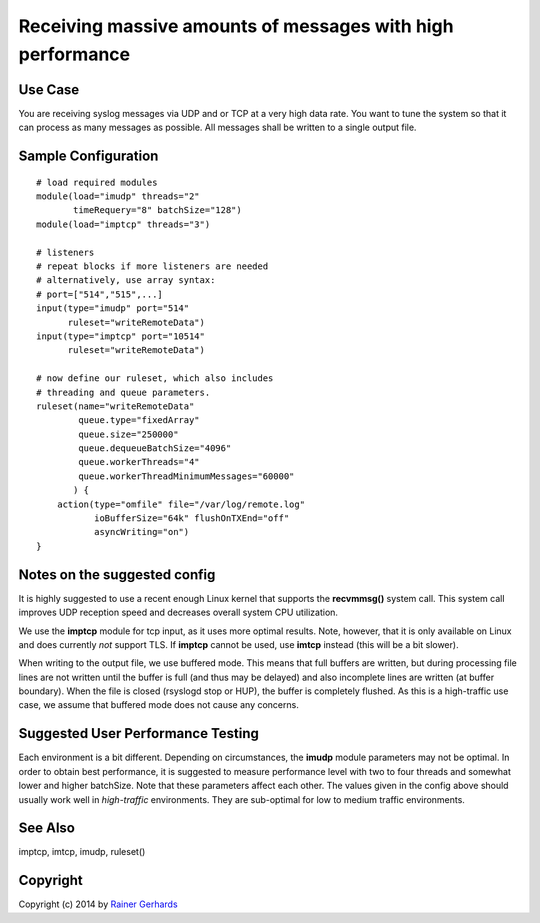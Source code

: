 Receiving massive amounts of messages with high performance
===========================================================

Use Case
--------

You are receiving syslog messages via UDP and or TCP at a very high data rate.
You want to tune the system so that it can process as many messages as 
possible. All messages shall be written to a single output file.

Sample Configuration
--------------------

::

   # load required modules
   module(load="imudp" threads="2"
          timeRequery="8" batchSize="128")
   module(load="imptcp" threads="3")

   # listeners
   # repeat blocks if more listeners are needed
   # alternatively, use array syntax:
   # port=["514","515",...]
   input(type="imudp" port="514"
         ruleset="writeRemoteData")
   input(type="imptcp" port="10514"
         ruleset="writeRemoteData")

   # now define our ruleset, which also includes
   # threading and queue parameters.
   ruleset(name="writeRemoteData" 
           queue.type="fixedArray"
           queue.size="250000"
	   queue.dequeueBatchSize="4096"
	   queue.workerThreads="4"
	   queue.workerThreadMinimumMessages="60000"
          ) {
       action(type="omfile" file="/var/log/remote.log"
              ioBufferSize="64k" flushOnTXEnd="off"
	      asyncWriting="on")
   }

Notes on the suggested config
-----------------------------
It is highly suggested to use a recent enough Linux kernel that supports
the **recvmmsg()** system call. This system call improves UDP reception
speed and decreases overall system CPU utilization.

We use the **imptcp** module for tcp input, as it uses more optimal
results. Note, however, that it is only available on Linux and does
currently *not* support TLS. If **imptcp** cannot be used, use
**imtcp** instead (this will be a bit slower).

When writing to the output file, we use buffered mode. This means that
full buffers are written, but during processing file lines are not
written until the buffer is full (and thus may be delayed) and also
incomplete lines are written (at buffer boundary). When the file is closed
(rsyslogd stop or HUP), the buffer is completely flushed. As this is
a high-traffic use case, we assume that buffered mode does not cause
any concerns.

Suggested User Performance Testing
----------------------------------
Each environment is a bit different.
Depending on circumstances, the **imudp** module parameters may not be
optimal. In order to obtain best performance, it is suggested to measure
performance level with two to four threads and somewhat lower and higher
batchSize. Note that these parameters affect each other. The values given
in the config above should usually work well in *high-traffic* environments.
They are sub-optimal for low to medium traffic environments.

See Also
--------
imptcp, imtcp, imudp, ruleset()

Copyright
---------
Copyright (c) 2014 by `Rainer Gerhards <http://www.gerhards.net/rainer>`_
